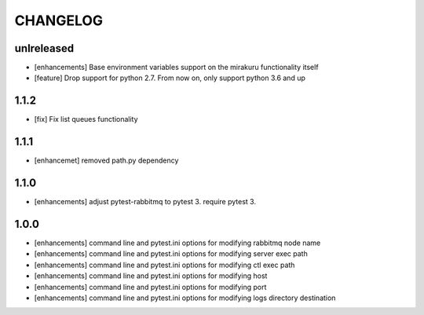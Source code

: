 CHANGELOG
=========

unlreleased
-------

- [enhancements] Base environment variables support on the mirakuru functionality itself
- [feature] Drop support for python 2.7. From now on, only support python 3.6 and up

1.1.2
-------

- [fix] Fix list queues functionality

1.1.1
-------

- [enhancemet] removed path.py dependency

1.1.0
-------

- [enhancements] adjust pytest-rabbitmq to pytest 3. require pytest 3.

1.0.0
-------

- [enhancements] command line and pytest.ini options for modifying rabbitmq node name
- [enhancements] command line and pytest.ini options for modifying server exec path
- [enhancements] command line and pytest.ini options for modifying ctl exec path
- [enhancements] command line and pytest.ini options for modifying host
- [enhancements] command line and pytest.ini options for modifying port
- [enhancements] command line and pytest.ini options for modifying logs directory destination
